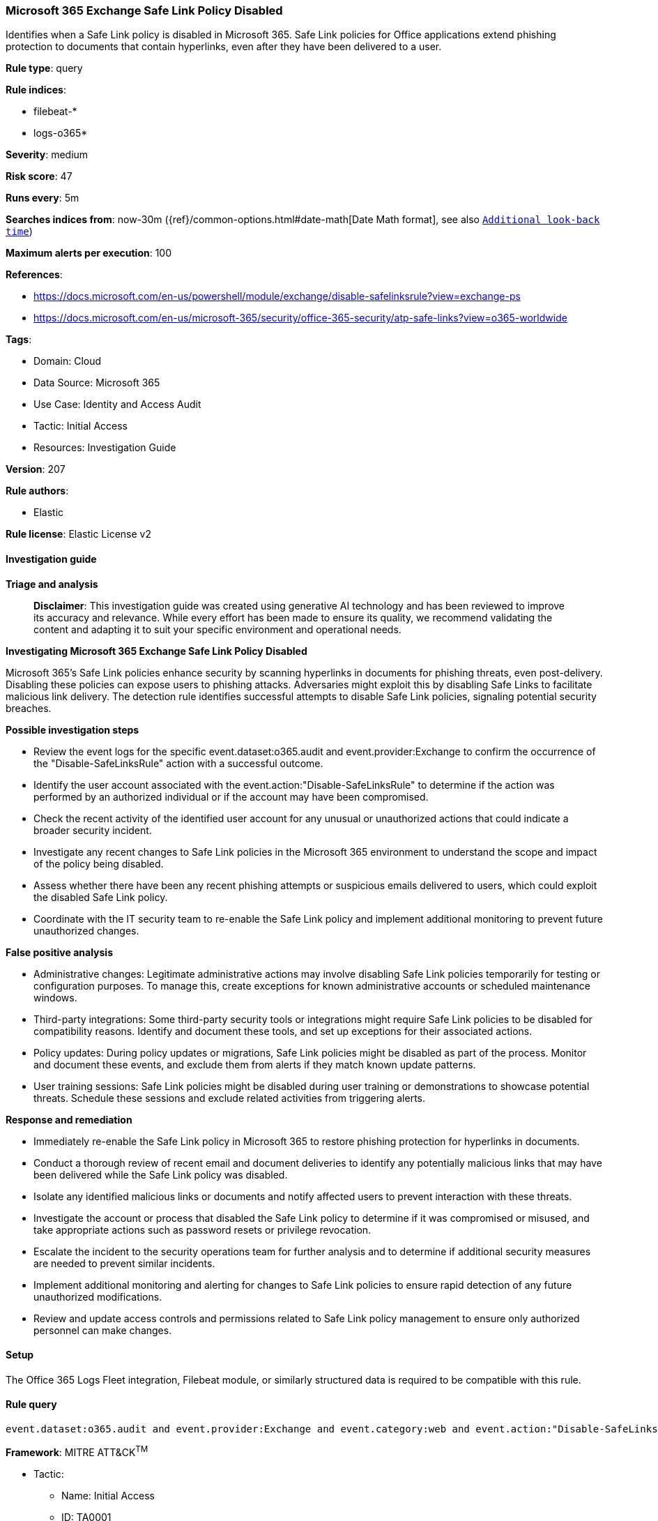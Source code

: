 [[prebuilt-rule-8-14-21-microsoft-365-exchange-safe-link-policy-disabled]]
=== Microsoft 365 Exchange Safe Link Policy Disabled

Identifies when a Safe Link policy is disabled in Microsoft 365. Safe Link policies for Office applications extend phishing protection to documents that contain hyperlinks, even after they have been delivered to a user.

*Rule type*: query

*Rule indices*: 

* filebeat-*
* logs-o365*

*Severity*: medium

*Risk score*: 47

*Runs every*: 5m

*Searches indices from*: now-30m ({ref}/common-options.html#date-math[Date Math format], see also <<rule-schedule, `Additional look-back time`>>)

*Maximum alerts per execution*: 100

*References*: 

* https://docs.microsoft.com/en-us/powershell/module/exchange/disable-safelinksrule?view=exchange-ps
* https://docs.microsoft.com/en-us/microsoft-365/security/office-365-security/atp-safe-links?view=o365-worldwide

*Tags*: 

* Domain: Cloud
* Data Source: Microsoft 365
* Use Case: Identity and Access Audit
* Tactic: Initial Access
* Resources: Investigation Guide

*Version*: 207

*Rule authors*: 

* Elastic

*Rule license*: Elastic License v2


==== Investigation guide



*Triage and analysis*


> **Disclaimer**:
> This investigation guide was created using generative AI technology and has been reviewed to improve its accuracy and relevance. While every effort has been made to ensure its quality, we recommend validating the content and adapting it to suit your specific environment and operational needs.


*Investigating Microsoft 365 Exchange Safe Link Policy Disabled*


Microsoft 365's Safe Link policies enhance security by scanning hyperlinks in documents for phishing threats, even post-delivery. Disabling these policies can expose users to phishing attacks. Adversaries might exploit this by disabling Safe Links to facilitate malicious link delivery. The detection rule identifies successful attempts to disable Safe Link policies, signaling potential security breaches.


*Possible investigation steps*


- Review the event logs for the specific event.dataset:o365.audit and event.provider:Exchange to confirm the occurrence of the "Disable-SafeLinksRule" action with a successful outcome.
- Identify the user account associated with the event.action:"Disable-SafeLinksRule" to determine if the action was performed by an authorized individual or if the account may have been compromised.
- Check the recent activity of the identified user account for any unusual or unauthorized actions that could indicate a broader security incident.
- Investigate any recent changes to Safe Link policies in the Microsoft 365 environment to understand the scope and impact of the policy being disabled.
- Assess whether there have been any recent phishing attempts or suspicious emails delivered to users, which could exploit the disabled Safe Link policy.
- Coordinate with the IT security team to re-enable the Safe Link policy and implement additional monitoring to prevent future unauthorized changes.


*False positive analysis*


- Administrative changes: Legitimate administrative actions may involve disabling Safe Link policies temporarily for testing or configuration purposes. To manage this, create exceptions for known administrative accounts or scheduled maintenance windows.
- Third-party integrations: Some third-party security tools or integrations might require Safe Link policies to be disabled for compatibility reasons. Identify and document these tools, and set up exceptions for their associated actions.
- Policy updates: During policy updates or migrations, Safe Link policies might be disabled as part of the process. Monitor and document these events, and exclude them from alerts if they match known update patterns.
- User training sessions: Safe Link policies might be disabled during user training or demonstrations to showcase potential threats. Schedule these sessions and exclude related activities from triggering alerts.


*Response and remediation*


- Immediately re-enable the Safe Link policy in Microsoft 365 to restore phishing protection for hyperlinks in documents.
- Conduct a thorough review of recent email and document deliveries to identify any potentially malicious links that may have been delivered while the Safe Link policy was disabled.
- Isolate any identified malicious links or documents and notify affected users to prevent interaction with these threats.
- Investigate the account or process that disabled the Safe Link policy to determine if it was compromised or misused, and take appropriate actions such as password resets or privilege revocation.
- Escalate the incident to the security operations team for further analysis and to determine if additional security measures are needed to prevent similar incidents.
- Implement additional monitoring and alerting for changes to Safe Link policies to ensure rapid detection of any future unauthorized modifications.
- Review and update access controls and permissions related to Safe Link policy management to ensure only authorized personnel can make changes.

==== Setup


The Office 365 Logs Fleet integration, Filebeat module, or similarly structured data is required to be compatible with this rule.

==== Rule query


[source, js]
----------------------------------
event.dataset:o365.audit and event.provider:Exchange and event.category:web and event.action:"Disable-SafeLinksRule" and event.outcome:success

----------------------------------

*Framework*: MITRE ATT&CK^TM^

* Tactic:
** Name: Initial Access
** ID: TA0001
** Reference URL: https://attack.mitre.org/tactics/TA0001/
* Technique:
** Name: Phishing
** ID: T1566
** Reference URL: https://attack.mitre.org/techniques/T1566/
